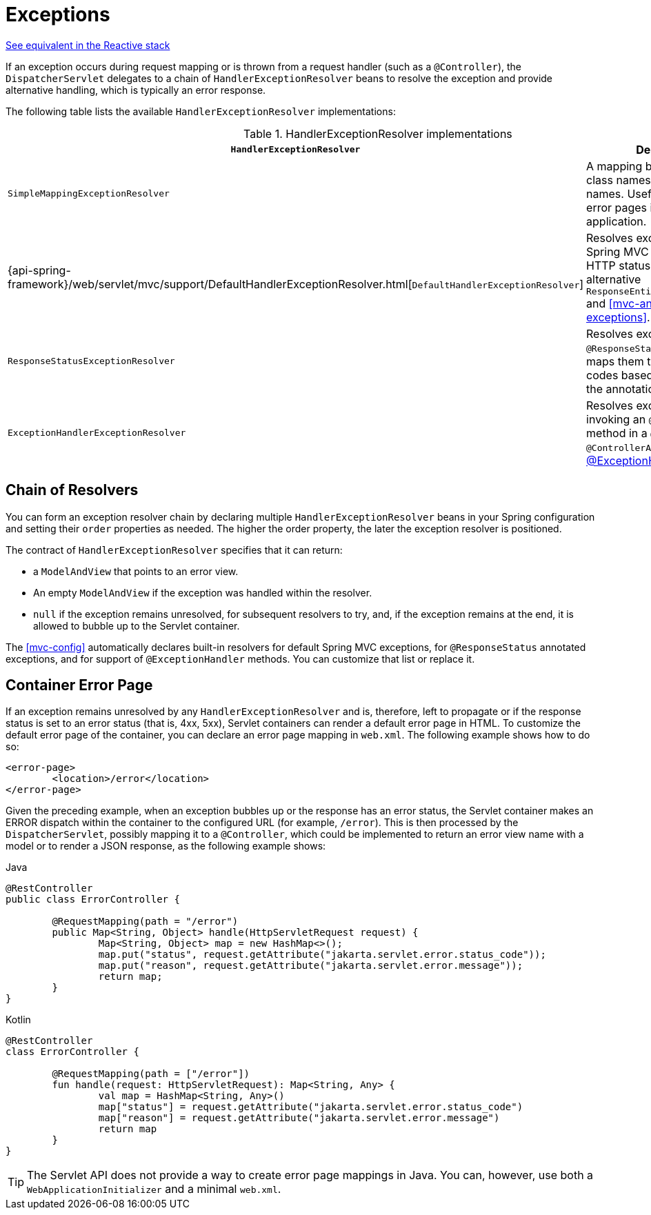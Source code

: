 [[mvc-exceptionhandlers]]
= Exceptions

[.small]#<<web-reactive.adoc#webflux-dispatcher-exceptions, See equivalent in the Reactive stack>>#

If an exception occurs during request mapping or is thrown from a request handler (such as
a `@Controller`), the `DispatcherServlet` delegates to a chain of `HandlerExceptionResolver`
beans to resolve the exception and provide alternative handling, which is typically an
error response.

The following table lists the available `HandlerExceptionResolver` implementations:

[cols="1,2", options="header"]
.HandlerExceptionResolver implementations
|===
| `HandlerExceptionResolver` | Description

| `SimpleMappingExceptionResolver`
| A mapping between exception class names and error view names. Useful for rendering
  error pages in a browser application.

| {api-spring-framework}/web/servlet/mvc/support/DefaultHandlerExceptionResolver.html[`DefaultHandlerExceptionResolver`]
| Resolves exceptions raised by Spring MVC and maps them to HTTP status codes.
  See also alternative `ResponseEntityExceptionHandler` and <<mvc-ann-rest-exceptions>>.

| `ResponseStatusExceptionResolver`
| Resolves exceptions with the `@ResponseStatus` annotation and maps them to HTTP status
  codes based on the value in the annotation.

| `ExceptionHandlerExceptionResolver`
| Resolves exceptions by invoking an `@ExceptionHandler` method in a `@Controller` or a
  `@ControllerAdvice` class. See <<mvc-ann-exceptionhandler, @ExceptionHandler methods>>.
|===


[[mvc-exceptionhandlers-handling]]
== Chain of Resolvers

You can form an exception resolver chain by declaring multiple `HandlerExceptionResolver`
beans in your Spring configuration and setting their `order` properties as needed.
The higher the order property, the later the exception resolver is positioned.

The contract of `HandlerExceptionResolver` specifies that it can return:

* a `ModelAndView` that points to an error view.
* An empty `ModelAndView` if the exception was handled within the resolver.
* `null` if the exception remains unresolved, for subsequent resolvers to try, and, if the
exception remains at the end, it is allowed to bubble up to the Servlet container.

The <<mvc-config>> automatically declares built-in resolvers for default Spring MVC
exceptions, for `@ResponseStatus` annotated exceptions, and for support of
`@ExceptionHandler` methods. You can customize that list or replace it.


[[mvc-ann-customer-servlet-container-error-page]]
== Container Error Page

If an exception remains unresolved by any `HandlerExceptionResolver` and is, therefore,
left to propagate or if the response status is set to an error status (that is, 4xx, 5xx),
Servlet containers can render a default error page in HTML. To customize the default
error page of the container, you can declare an error page mapping in `web.xml`.
The following example shows how to do so:

[source,xml,indent=0,subs="verbatim,quotes"]
----
	<error-page>
		<location>/error</location>
	</error-page>
----

Given the preceding example, when an exception bubbles up or the response has an error status, the
Servlet container makes an ERROR dispatch within the container to the configured URL
(for example, `/error`). This is then processed by the `DispatcherServlet`, possibly mapping it
to a `@Controller`, which could be implemented to return an error view name with a model
or to render a JSON response, as the following example shows:

[source,java,indent=0,subs="verbatim,quotes",role="primary"]
.Java
----
	@RestController
	public class ErrorController {

		@RequestMapping(path = "/error")
		public Map<String, Object> handle(HttpServletRequest request) {
			Map<String, Object> map = new HashMap<>();
			map.put("status", request.getAttribute("jakarta.servlet.error.status_code"));
			map.put("reason", request.getAttribute("jakarta.servlet.error.message"));
			return map;
		}
	}
----
[source,kotlin,indent=0,subs="verbatim,quotes",role="secondary"]
.Kotlin
----
	@RestController
	class ErrorController {

		@RequestMapping(path = ["/error"])
		fun handle(request: HttpServletRequest): Map<String, Any> {
			val map = HashMap<String, Any>()
			map["status"] = request.getAttribute("jakarta.servlet.error.status_code")
			map["reason"] = request.getAttribute("jakarta.servlet.error.message")
			return map
		}
	}
----

TIP: The Servlet API does not provide a way to create error page mappings in Java. You can,
however, use both a `WebApplicationInitializer` and a minimal `web.xml`.



